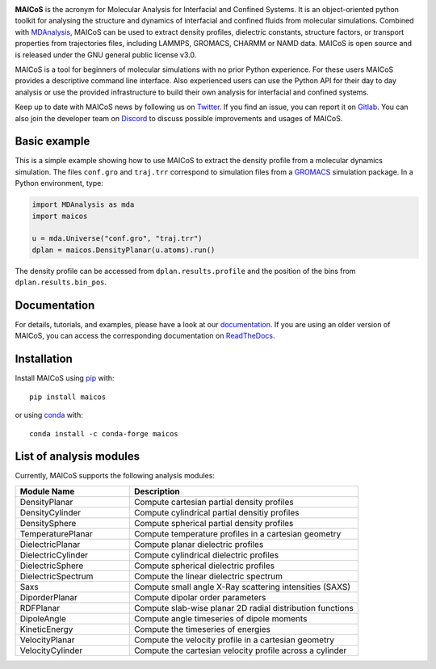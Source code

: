 .. image:: https://gitlab.com/maicos-devel/maicos/-/raw/main/docs/static/logo_MAICOS_small.png
   :align: left
   :alt: MAICoS

.. inclusion-readme-intro-start

**MAICoS** is the acronym for Molecular Analysis for Interfacial and Confined Systems.
It is an object-oriented python toolkit for analysing the structure and dynamics of
interfacial and confined fluids from molecular simulations. Combined with MDAnalysis_,
MAICoS can be used to extract density profiles, dielectric constants, structure factors,
or transport properties from trajectories files, including LAMMPS, GROMACS, CHARMM or
NAMD data. MAICoS is open source and is released under the GNU general public license
v3.0.

MAICoS is a tool for beginners of molecular simulations with no prior Python experience.
For these users MAICoS provides a descriptive command line interface. Also experienced
users can use the Python API for their day to day analysis or use the provided
infrastructure to build their own analysis for interfacial and confined systems.

Keep up to date with MAICoS news by following us on Twitter_. If you find an issue, you
can report it on Gitlab_. You can also join the developer team on Discord_ to discuss
possible improvements and usages of MAICoS.

.. _`MDAnalysis`: https://www.mdanalysis.org
.. _`Twitter`: https://twitter.com/maicos_analysis
.. _`Gitlab`: https://gitlab.com/maicos-devel/maicos
.. _`Discord`: https://discord.gg/mnrEQWVAed

.. inclusion-readme-intro-end

Basic example
=============

This is a simple example showing how to use MAICoS to extract the density profile from a
molecular dynamics simulation. The files ``conf.gro`` and ``traj.trr`` correspond to
simulation files from a GROMACS_ simulation package. In a Python environment, type:

.. code-block:: python

    import MDAnalysis as mda
    import maicos

    u = mda.Universe("conf.gro", "traj.trr")
    dplan = maicos.DensityPlanar(u.atoms).run()

The density profile can be accessed from ``dplan.results.profile`` and the position of
the bins from ``dplan.results.bin_pos``.

.. _`GROMACS` : https://www.gromacs.org/

Documentation
=============

For details, tutorials, and examples, please have a look at our documentation_. If you
are using an older version of MAICoS, you can access the corresponding documentation on
ReadTheDocs_.

.. _`documentation`: https://maicos-devel.gitlab.io/maicos/index.html
.. _`ReadTheDocs` : https://readthedocs.org/projects/maicos/

.. inclusion-readme-installation-start

Installation
============

Install MAICoS using `pip`_ with::

    pip install maicos

or using conda_ with::

    conda install -c conda-forge maicos

.. _`pip`: https://pip.pypa.io
.. _`conda`: https://www.anaconda.com

.. inclusion-readme-installation-end

List of analysis modules
========================

.. inclusion-marker-modules-start

Currently, MAICoS supports the following analysis modules:

.. list-table::
   :widths: 25 50
   :header-rows: 1

   * - Module Name
     - Description

   * - DensityPlanar
     - Compute cartesian partial density profiles
   * - DensityCylinder
     - Compute cylindrical partial densitiy profiles
   * - DensitySphere
     - Compute spherical partial density profiles
   * - TemperaturePlanar
     - Compute temperature profiles in a cartesian geometry
   * - DielectricPlanar
     - Compute planar dielectric profiles
   * - DielectricCylinder
     - Compute cylindrical dielectric profiles
   * - DielectricSphere
     - Compute spherical dielectric profiles
   * - DielectricSpectrum
     - Compute the linear dielectric spectrum
   * - Saxs
     - Compute small angle X-Ray scattering intensities (SAXS)
   * - DiporderPlanar
     - Compute dipolar order parameters
   * - RDFPlanar
     - Compute slab-wise planar 2D radial distribution functions
   * - DipoleAngle
     - Compute angle timeseries of dipole moments
   * - KineticEnergy
     - Compute the timeseries of energies
   * - VelocityPlanar
     - Compute the velocity profile in a cartesian geometry
   * - VelocityCylinder
     - Compute the cartesian velocity profile across a cylinder

.. inclusion-marker-modules-end
